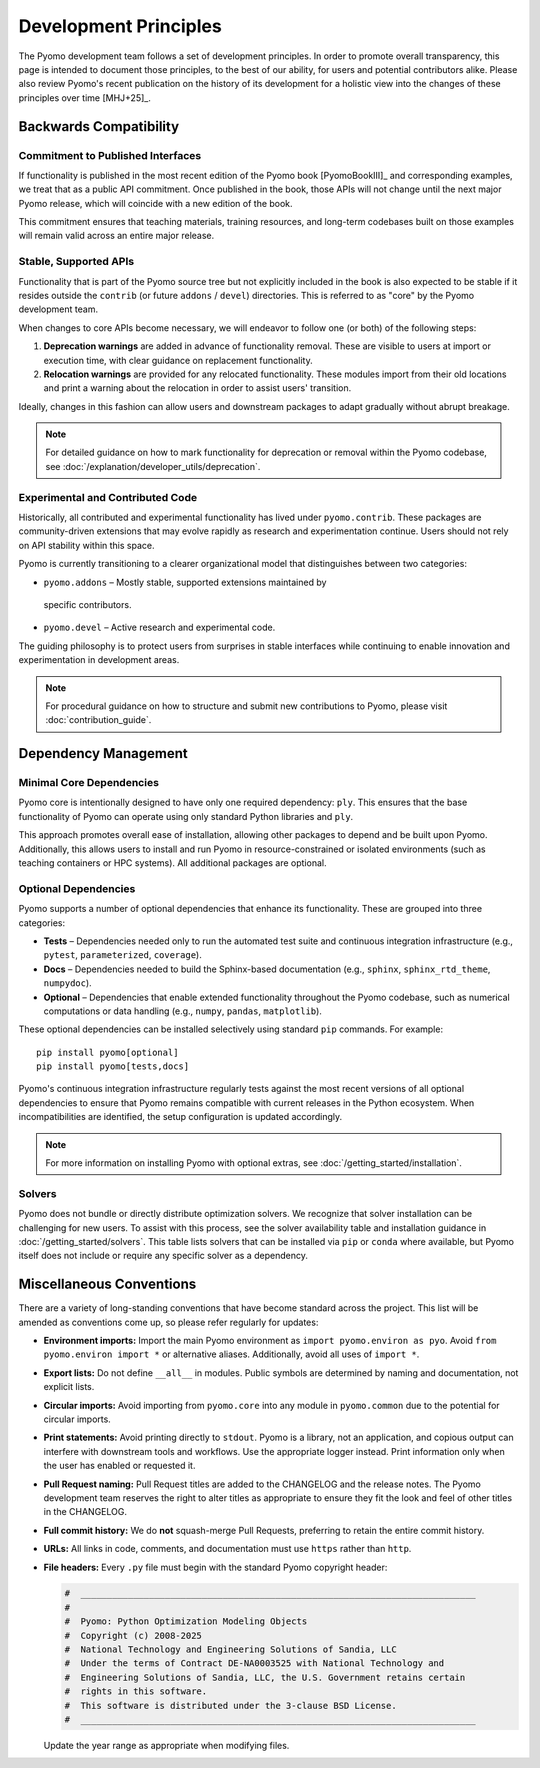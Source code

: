 Development Principles
======================

The Pyomo development team follows a set of development principles.
In order to promote overall transparency, this page is intended to document
those principles, to the best of our ability, for users and potential
contributors alike. Please also review Pyomo's recent publication
on the history of its development for a holistic view into the changes
of these principles over time [MHJ+25]_.

Backwards Compatibility
-----------------------

Commitment to Published Interfaces
++++++++++++++++++++++++++++++++++

If functionality is published in the most recent edition of the
Pyomo book [PyomoBookIII]_ and corresponding examples, we treat that as
a public API commitment. Once published in the book, those APIs will not
change until the next major Pyomo release, which will coincide with a
new edition of the book.

This commitment ensures that teaching materials, training resources, and
long-term codebases built on those examples will remain valid across an
entire major release.

Stable, Supported APIs
++++++++++++++++++++++

Functionality that is part of the Pyomo source tree but not explicitly
included in the book is also expected to be stable if it resides outside
the ``contrib`` (or future ``addons`` / ``devel``) directories. This is
referred to as "core" by the Pyomo development team.

When changes to core APIs become necessary, we will endeavor to follow one
(or both) of the following steps:

1. **Deprecation warnings** are added in advance of functionality removal.
   These are visible to users at import or execution time,
   with clear guidance on replacement functionality.
2. **Relocation warnings** are provided for any relocated functionality.
   These modules import from their old locations and print a warning about
   the relocation in order to assist users' transition.

Ideally, changes in this fashion can allow users and downstream packages
to adapt gradually without abrupt breakage.

.. note::

   For detailed guidance on how to mark functionality for deprecation or
   removal within the Pyomo codebase, see
   :doc:`/explanation/developer_utils/deprecation`.

Experimental and Contributed Code
+++++++++++++++++++++++++++++++++

Historically, all contributed and experimental functionality has lived
under ``pyomo.contrib``. These packages are community-driven extensions
that may evolve rapidly as research and experimentation continue. Users
should not rely on API stability within this space.

Pyomo is currently transitioning to a clearer organizational model that
distinguishes between two categories:

* ``pyomo.addons`` – Mostly stable, supported extensions maintained by
 specific contributors.

* ``pyomo.devel`` – Active research and experimental code.

The guiding philosophy is to protect users from surprises in stable
interfaces while continuing to enable innovation and experimentation
in development areas.

.. note::

   For procedural guidance on how to structure and submit new
   contributions to Pyomo, please visit :doc:`contribution_guide`.

Dependency Management
---------------------

Minimal Core Dependencies
+++++++++++++++++++++++++

Pyomo core is intentionally designed to have only one required
dependency: ``ply``. This ensures that the base functionality of Pyomo
can operate using only standard Python libraries and ``ply``.

This approach promotes overall ease of installation, allowing other packages
to depend and be built upon Pyomo.
Additionally, this allows users to install and run Pyomo in
resource-constrained or isolated environments (such as teaching
containers or HPC systems). All additional packages are optional.

Optional Dependencies
+++++++++++++++++++++

Pyomo supports a number of optional dependencies that enhance its
functionality. These are grouped into three categories:

* **Tests** – Dependencies needed only to run the automated test suite
  and continuous integration infrastructure (e.g., ``pytest``,
  ``parameterized``, ``coverage``).

* **Docs** – Dependencies needed to build the Sphinx-based documentation
  (e.g., ``sphinx``, ``sphinx_rtd_theme``, ``numpydoc``).

* **Optional** – Dependencies that enable extended
  functionality throughout the Pyomo codebase, such as numerical
  computations or data handling (e.g., ``numpy``, ``pandas``,
  ``matplotlib``).

These optional dependencies can be installed selectively using standard
``pip`` commands. For example:

::

   pip install pyomo[optional]
   pip install pyomo[tests,docs]

Pyomo's continuous integration infrastructure regularly tests against
the most recent versions of all optional dependencies to ensure that
Pyomo remains compatible with current releases in the Python ecosystem.
When incompatibilities are identified, the setup configuration is
updated accordingly.

.. note::

   For more information on installing Pyomo with optional extras,
   see :doc:`/getting_started/installation`.

Solvers
+++++++

Pyomo does not bundle or directly distribute optimization solvers.
We recognize that solver installation can be challenging for new users.
To assist with this process, see the solver
availability table and installation guidance in
:doc:`/getting_started/solvers`. This table lists solvers that can be
installed via ``pip`` or ``conda`` where available, but Pyomo itself
does not include or require any specific solver as a dependency.

Miscellaneous Conventions
-------------------------

There are a variety of long-standing conventions that have become
standard across the project. This list will be amended as conventions come
up, so please refer regularly for updates:

* **Environment imports:** Import the main Pyomo environment as  
  ``import pyomo.environ as pyo``.  
  Avoid ``from pyomo.environ import *`` or alternative aliases.
  Additionally, avoid all uses of ``import *``.

* **Export lists:** Do not define ``__all__`` in modules.  
  Public symbols are determined by naming and documentation, not explicit lists.

* **Circular imports:** Avoid importing from ``pyomo.core`` into any module
  in ``pyomo.common`` due to the potential for circular imports.

* **Print statements:** Avoid printing directly to ``stdout``. Pyomo is a
  library, not an application, and copious output can interfere with downstream
  tools and workflows. Use the appropriate logger instead. Print
  information only when the user has enabled or requested it.

* **Pull Request naming:** Pull Request titles are added to the CHANGELOG
  and the release notes. The Pyomo development team reserves the right to
  alter titles as appropriate to ensure they fit the look and feel of
  other titles in the CHANGELOG.

* **Full commit history:** We do **not** squash-merge Pull Requests,
  preferring to retain the entire commit history.

* **URLs:** All links in code, comments, and documentation must use ``https`` 
  rather than ``http``.

* **File headers:** Every ``.py`` file must begin with the standard Pyomo
  copyright header:

  .. code-block:: text

     #  ___________________________________________________________________________
     #
     #  Pyomo: Python Optimization Modeling Objects
     #  Copyright (c) 2008-2025
     #  National Technology and Engineering Solutions of Sandia, LLC
     #  Under the terms of Contract DE-NA0003525 with National Technology and
     #  Engineering Solutions of Sandia, LLC, the U.S. Government retains certain
     #  rights in this software.
     #  This software is distributed under the 3-clause BSD License.
     #  ___________________________________________________________________________

  Update the year range as appropriate when modifying files.
